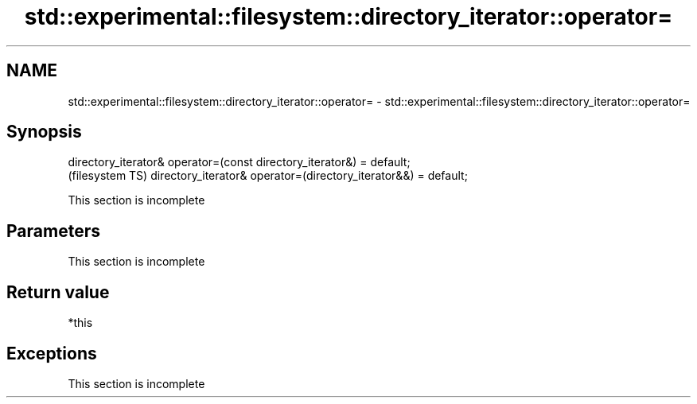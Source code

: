 .TH std::experimental::filesystem::directory_iterator::operator= 3 "2020.03.24" "http://cppreference.com" "C++ Standard Libary"
.SH NAME
std::experimental::filesystem::directory_iterator::operator= \- std::experimental::filesystem::directory_iterator::operator=

.SH Synopsis

directory_iterator& operator=(const directory_iterator&) = default;
                                                                     (filesystem TS)
directory_iterator& operator=(directory_iterator&&) = default;


 This section is incomplete


.SH Parameters


 This section is incomplete


.SH Return value

*this

.SH Exceptions


 This section is incomplete





